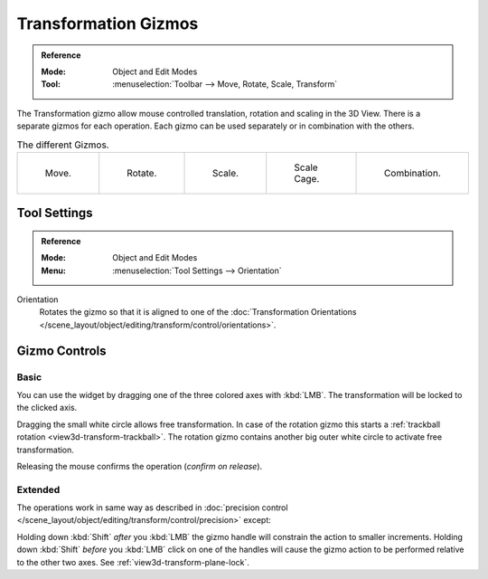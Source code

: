 
*********************
Transformation Gizmos
*********************

.. admonition:: Reference
   :class: refbox

   :Mode:      Object and Edit Modes
   :Tool:      :menuselection:`Toolbar --> Move, Rotate, Scale, Transform`

.. figure:: /images/scene-layout_object_editing_transform_control_gizmos_header.png
   :align: right

The Transformation gizmo allow mouse controlled translation, rotation and scaling in the 3D View.
There is a separate gizmos for each operation.
Each gizmo can be used separately or in combination with the others.

.. container:: lead

   .. clear

.. list-table:: The different Gizmos.

   * - .. figure:: /images/scene-layout_object_editing_transform_control_gizmos_options-translate.png
          :width: 320px

          Move.

     - .. figure:: /images/scene-layout_object_editing_transform_control_gizmos_options-rotate.png
          :width: 320px

          Rotate.

     - .. figure:: /images/scene-layout_object_editing_transform_control_gizmos_options-scale.png
          :width: 320px

          Scale.

     - .. figure:: /images/scene-layout_object_editing_transform_control_gizmos_options-scalecage.png
          :width: 320px

          Scale Cage.

     - .. figure:: /images/scene-layout_object_editing_transform_control_gizmos_options-all.png
          :width: 320px

          Combination.


Tool Settings
=============

.. admonition:: Reference
   :class: refbox

   :Mode:      Object and Edit Modes
   :Menu:      :menuselection:`Tool Settings --> Orientation`

Orientation
   Rotates the gizmo so that it is aligned to one of
   the :doc:`Transformation Orientations </scene_layout/object/editing/transform/control/orientations>`.


Gizmo Controls
==============

Basic
-----

You can use the widget by dragging one of the three colored axes with :kbd:`LMB`.
The transformation will be locked to the clicked axis.

Dragging the small white circle allows free transformation.
In case of the rotation gizmo this starts a :ref:`trackball rotation <view3d-transform-trackball>`.
The rotation gizmo contains another big outer white circle to activate free transformation.

Releasing the mouse confirms the operation (*confirm on release*).


Extended
--------

The operations work in same way as described in
:doc:`precision control </scene_layout/object/editing/transform/control/precision>` except:

Holding down :kbd:`Shift` *after* you :kbd:`LMB`
the gizmo handle will constrain the action to smaller increments.
Holding down :kbd:`Shift` *before* you :kbd:`LMB` click on one of the handles will cause the gizmo action
to be performed relative to the other two axes. See :ref:`view3d-transform-plane-lock`.

.. seealso::

   The :ref:`Gizmo Preferences <prefs-viewport-gizmo-size>`.
